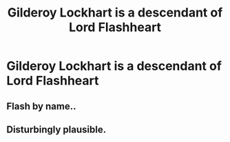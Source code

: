 #+TITLE: Gilderoy Lockhart is a descendant of Lord Flashheart

* Gilderoy Lockhart is a descendant of Lord Flashheart
:PROPERTIES:
:Author: Yuriy116
:Score: 1
:DateUnix: 1604952186.0
:DateShort: 2020-Nov-09
:FlairText: Prompt
:END:

** Flash by name..
:PROPERTIES:
:Author: Herenes
:Score: 2
:DateUnix: 1604952999.0
:DateShort: 2020-Nov-09
:END:


** Disturbingly plausible.
:PROPERTIES:
:Author: snuffly22
:Score: 1
:DateUnix: 1605035867.0
:DateShort: 2020-Nov-10
:END:
